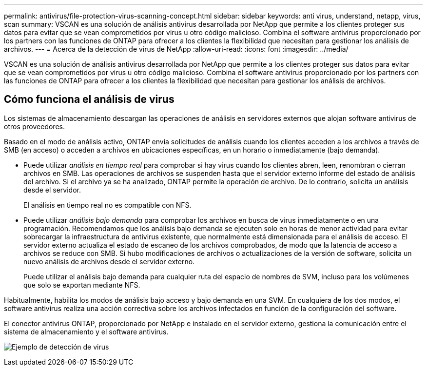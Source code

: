 ---
permalink: antivirus/file-protection-virus-scanning-concept.html 
sidebar: sidebar 
keywords: anti virus, understand, netapp, virus, scan 
summary: VSCAN es una solución de análisis antivirus desarrollada por NetApp que permite a los clientes proteger sus datos para evitar que se vean comprometidos por virus u otro código malicioso. Combina el software antivirus proporcionado por los partners con las funciones de ONTAP para ofrecer a los clientes la flexibilidad que necesitan para gestionar los análisis de archivos. 
---
= Acerca de la detección de virus de NetApp
:allow-uri-read: 
:icons: font
:imagesdir: ../media/


[role="lead"]
VSCAN es una solución de análisis antivirus desarrollada por NetApp que permite a los clientes proteger sus datos para evitar que se vean comprometidos por virus u otro código malicioso. Combina el software antivirus proporcionado por los partners con las funciones de ONTAP para ofrecer a los clientes la flexibilidad que necesitan para gestionar los análisis de archivos.



== Cómo funciona el análisis de virus

Los sistemas de almacenamiento descargan las operaciones de análisis en servidores externos que alojan software antivirus de otros proveedores.

Basado en el modo de análisis activo, ONTAP envía solicitudes de análisis cuando los clientes acceden a los archivos a través de SMB (en acceso) o acceden a archivos en ubicaciones específicas, en un horario o inmediatamente (bajo demanda).

* Puede utilizar _análisis en tiempo real_ para comprobar si hay virus cuando los clientes abren, leen, renombran o cierran archivos en SMB. Las operaciones de archivos se suspenden hasta que el servidor externo informe del estado de análisis del archivo. Si el archivo ya se ha analizado, ONTAP permite la operación de archivo. De lo contrario, solicita un análisis desde el servidor.
+
El análisis en tiempo real no es compatible con NFS.

* Puede utilizar _análisis bajo demanda_ para comprobar los archivos en busca de virus inmediatamente o en una programación. Recomendamos que los análisis bajo demanda se ejecuten solo en horas de menor actividad para evitar sobrecargar la infraestructura de antivirus existente, que normalmente está dimensionada para el análisis de acceso. El servidor externo actualiza el estado de escaneo de los archivos comprobados, de modo que la latencia de acceso a archivos se reduce con SMB. Si hubo modificaciones de archivos o actualizaciones de la versión de software, solicita un nuevo análisis de archivos desde el servidor externo.
+
Puede utilizar el análisis bajo demanda para cualquier ruta del espacio de nombres de SVM, incluso para los volúmenes que solo se exportan mediante NFS.



Habitualmente, habilita los modos de análisis bajo acceso y bajo demanda en una SVM. En cualquiera de los dos modos, el software antivirus realiza una acción correctiva sobre los archivos infectados en función de la configuración del software.

El conector antivirus ONTAP, proporcionado por NetApp e instalado en el servidor externo, gestiona la comunicación entre el sistema de almacenamiento y el software antivirus.

image:how-virus-scanning-works-new.gif["Ejemplo de detección de virus"]
